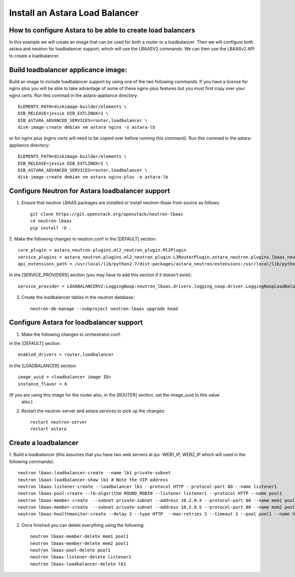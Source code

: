 
Install an Astara Load Balancer
===============================

How to configure Astara to be able to create load balancers
-----------------------------------------------------------

In this example we will create an image that can be used for both a router or a loadbalancer.
Then we will configure both astara and neutron for loadbalancer support, which will use the
LBAASV2 commands. We can then use the LBAASv2 API to create a loadbalancer.

Build loadbalancer applicance image:
-------------------------------------

Build an image to include loadbalancer support by using one of the two following commands.
If you have a license for nginx plus you will be able to take advantage of some of these
nginx-plus features but you must first copy over your nginx certs. Run this commad in the
astara-appliance directory::

    ELEMENTS_PATH=diskimage-builder/elements \
    DIB_RELEASE=jessie DIB_EXTLINUX=1 \
    DIB_ASTARA_ADVANCED_SERVICES=router,loadbalancer \
    disk-image-create debian vm astara nginx -o astara-lb

or for nginx plus (nginx certs will need to be copied over before running this command).
Run this commad in the astara-appliance directory::

    ELEMENTS_PATH=diskimage-builder/elements \
    DIB_RELEASE=jessie DIB_EXTLINUX=1 \
    DIB_ASTARA_ADVANCED_SERVICES=router,loadbalancer \
    disk-image-create debian vm astara nginx-plus -o astara-lb

Configure Neutron for Astara loadbalancer support
-------------------------------------------------

1. Ensure that neutron LBAAS packages are installed or install neutron-lbaas from source as follows::

    git clone https://git.openstack.org/openstack/neutron-lbaas
    cd neutron-lbaas
    pip install -U .


2. Make the following changes to neutron.conf
in the [DEFAULT] section::

    core_plugin = astara_neutron.plugins.ml2_neutron_plugin.Ml2Plugin
    service_plugins = astara_neutron.plugins.ml2_neutron_plugin.L3RouterPlugin,astara_neutron.plugins.lbaas_neutron_plugin.LoadBalancerPluginv2
    api_extensions_path = /usr/local/lib/python2.7/dist-packages/astara_neutron/extensions:/usr/local/lib/python2.7/dist-packages/neutron_lbaas/extensions

in the [SERVICE_PROVIDERS] section (you may have to add this section if it doesn't exist)::

    service_provider = LOADBALANCERV2:LoggingNoop:neutron_lbaas.drivers.logging_noop.driver.LoggingNoopLoadBalancerDriver:default


3. Create the loadbalancer tables in the neutron database::

    neutron-db-manage --subproject neutron-lbaas upgrade head

Configure Astara for loadbalancer support
-----------------------------------------

1. Make the following changes to orchestrator.conf.

in the [DEFAULT] section::

    enabled_drivers = router,loadbalancer

in the [LOADBALANCER] section::

    image_uuid = <loadbalancer image ID>
    instance_flavor = 6

(If you are using this image for the router also, in the [ROUTER] section, set the image_uuid to this value
 also.)

2. Restart the neutron-server and astara services to pick up the changes::

    restart neutron-server
    restart astara

Create a loadbalancer
---------------------

1. Build a loadbalancer (this assumes that you have two web servers at ips -WEB1_IP, WEB2_IP which will used
in the following commands)::

    neutron lbaas-loadbalancer-create --name lb1 private-subnet
    neutron lbaas-loadbalancer-show lb1 # Note the VIP address
    neutron lbaas-listener-create --loadbalancer lb1 --protocol HTTP --protocol-port 80 --name listener1
    neutron lbaas-pool-create --lb-algorithm ROUND_ROBIN --listener listener1 --protocol HTTP --name pool1
    neutron lbaas-member-create  --subnet private-subnet --address 10.2.0.4 --protocol-port 80 --name mem1 pool1
    neutron lbaas-member-create  --subnet private-subnet --address 10.2.0.5 --protocol-port 80 --name mem2 pool1
    neutron lbaas-healthmonitor-create --delay 3 --type HTTP  --max-retries 3 --timeout 3 --pool pool1 --name hm1

2. Once finished you can delete everything using the following::

    neutron lbaas-member-delete mem1 pool1
    neutron lbaas-member-delete mem2 pool1
    neutron lbaas-pool-delete pool1
    neutron lbaas-listener-delete listener1
    neutron lbaas-loadbalancer-delete lb1

